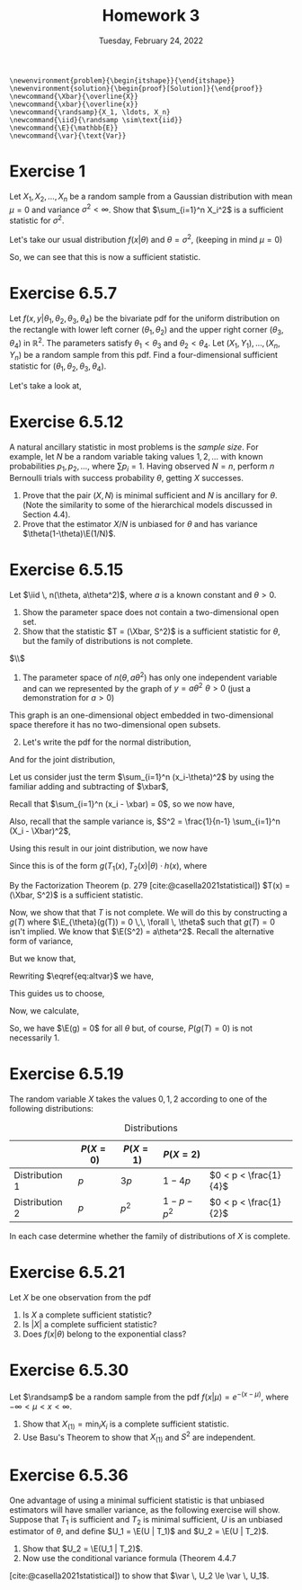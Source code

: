#+title: Homework 3
#+date: Tuesday, February 24, 2022
#+options: toc:nil
#+bibliography: main.bib
#+latex_header: \usepackage{enumitem}
#+latex_header: \setlist[enumerate,1]{label=$\alph*)$}
#+latex_header: \usepackage{amsthm}
#+latex_header: \usepackage{tikz}
#+latex_header: \usetikzlibrary{arrows,intersections}
#+latex_header: \allowdisplaybreaks
#+latex_header: \everymath{\displaystyle}

#+begin_src latex-macros
\newenvironment{problem}{\begin{itshape}}{\end{itshape}}
\newenvironment{solution}{\begin{proof}[Solution]}{\end{proof}}
\newcommand{\Xbar}{\overline{X}}
\newcommand{\xbar}{\overline{x}}
\newcommand{\randsamp}{X_1, \ldots, X_n}
\newcommand{\iid}{\randsamp \sim\text{iid}}
\newcommand{\E}{\mathbb{E}}
\newcommand{\var}{\text{Var}}
#+end_src

* Exercise 1

#+begin_problem
Let $X_1, X_2, \ldots, X_n$ be a random sample from a Gaussian distribution with mean
$\mu=0$ and variance $\sigma^2 < \infty$. Show that $\sum_{i=1}^n X_i^2$ is a sufficient
statistic for $\sigma^2$.
#+end_problem

#+begin_solution
Let's take our usual distribution $f(x | \theta)$ and $\theta = \sigma^2$, (keeping in mind $\mu
= 0$)

\begin{eqnarray*}
f(x | \theta) & =& \prod_{i=1}^n (2\pi\sigma^2)^{\frac{-1}{2}} \exp \left( - \frac{(x_i - \mu)^2}{2\sigma^2} \right) \\
& =& (2\pi\sigma^2)^{\frac{-n}{2}} \exp \left( - \sum_{i=1}^n \frac{(x_i)^2}{2\sigma^2} \right) \\
& =& (2\pi\sigma^2)^{\frac{-n}{2}} \exp \left( \frac{-1}{2\sigma^2} \sum_{i=1}^n x_i^2 \right) \\
& =& (2\pi\sigma^2)^{\frac{-n}{2}} \exp \left( \frac{-1}{2\sigma^2} T(x) \right) \\
\end{eqnarray*}

So, we can see that this is now a sufficient statistic.
#+end_solution

* Exercise 6.5.7

#+begin_problem
Let $f(x, y | \theta_1, \theta_2, \theta_3, \theta_4)$ be the bivariate pdf for the uniform
distribution on the rectangle with lower left corner $(\theta_1, \theta_2)$ and the upper
right corner $(\theta_3, \theta_4)$ in $\mathbb{R}^2$. The parameters satisfy $\theta_1 < \theta_3$ and $\theta_2
< \theta_4$. Let $(X_1, Y_1), \ldots, (X_n, Y_n)$ be a random sample from this pdf. Find a
four-dimensional sufficient statistic for $(\theta_1, \theta_2, \theta_3, \theta_4)$.
#+end_problem

#+begin_solution
Let's take a look at,

\begin{tikzpicture}
  \coordinate (O) at (0,0);

  \draw[->] (-0.3,0) -- (8,0) coordinate (xmax);
  \draw[->] (0,-0.3) -- (0,5) coordinate[label = {right:$\mathbb{R}^2$}] (ymax);
  \path[name path=x] (0.3,0.5) -- (6.7,4.7);
  \path[name path=y] plot[smooth] coordinates {(-0.3,2) (2,1.5) (4,2.8) (6,5)};

  \scope[name intersections = {of = x and y, name = i}]
    \fill[gray!20] (i-1) -- (i-2 |- i-1) -- (i-2) -- (i-1 |- i-2);
    \draw (i-1) node[label = {south west:$(\theta_1, \theta_2)$}] (i-1) {};
    \path (i-2) node[label = {north east:$(\theta_3, \theta_4)$}] (i-2) {}
    -- (i-2 |- i-1) node (i-12) {};
    \draw[blue, <->] (i-2) -- node[right] {$|\theta_4 - \theta_2|$} (i-12);
    \draw[blue, <->] (i-1) -- node[below] {$|\theta_3 - \theta_1|$} (i-12);

    \node (area) at (8,4.4) {$A=(\theta_3 - \theta_1)(\theta_4 - \theta_2)$};
    \draw[->] (area.west) to[bend right] (3,2.5);
  \endscope
\end{tikzpicture}

#+end_solution

* Exercise 6.5.12

#+begin_problem
A natural ancillary statistic in most problems is the /sample size/. For
example, let $N$ be a random variable taking values $1, 2, \ldots$ with known
probabilities $p_1, p_2, \ldots$, where $\sum p_i = 1$. Having observed $N = n$, perform
$n$ Bernoulli trials with success probability $\theta$, getting $X$ successes.

1) Prove that the pair $(X, N)$ is minimal sufficient and $N$ is ancillary for
   $\theta$. (Note the similarity to some of the hierarchical models discussed in
   Section 4.4).
1) Prove that the estimator $X/N$ is unbiased for $\theta$ and has variance $\theta(1-\theta)\E(1/N)$.
#+end_problem

* Exercise 6.5.15

#+begin_problem
Let $\iid \, n(\theta, a\theta^2)$, where $a$ is a known constant and $\theta > 0$.

1) Show the parameter space does not contain a two-dimensional open set.
1) Show that the statistic $T = (\Xbar, S^2)$ is a sufficient statistic for $\theta$,
   but the family of distributions is not complete.
#+end_problem

#+begin_solution
$\\$
1) The parameter space of $n(\theta, a\theta^2)$ has only one independent variable and can
   we represented by the graph of $y = a\theta^2 \,\, \theta > 0$ (just a demonstration for $a>0$)

\begin{tikzpicture}
  \draw[->] (-0.2,0) -- (4,0) node[right] {$\theta$};
  \draw[->] (0,-0.2) -- (0,4) node[above] {$y$};

  \draw[red, thick] (0,0) parabola bend (0,0) (4,4) node[below right] {$a\theta^2$};
\end{tikzpicture}

This graph is an one-dimensional object embedded in two-dimensional space
therefore it has no two-dimensional open subsets.

1) [@2] Let's write the pdf for the normal distribution,

\begin{equation*}
f(X_i=x_i|\theta) = \frac{1}{\sqrt{2\pi a \theta^2}} \exp{\left( - \frac{(x_i-\theta)^2}{2a\theta^2} \right)}
\end{equation*}

And for the joint distribution,

\begin{eqnarray*}
f(X_1=x_1, \ldots, \X_n=x_n|\theta) & =& \prod_{i=1}^n \frac{1}{\sqrt{2\pi a\theta^2}} \exp{\left( -\frac{(x_i-\theta)^2}{2a\theta^2} \right)} \\
& =& \left(2\pi a\theta^2\right)^{\frac{-n}{2}} \exp{ \left( - \frac{\sum_{i=1}^n (x_i-\theta)^2}{2a\theta^2} \right)} \\
\end{eqnarray*}

Let us consider just the term $\sum_{i=1}^n (x_i-\theta)^2$ by using the familiar adding
and subtracting of $\xbar$,

\begin{eqnarray*}
\sum_{i=1}^n (x_i-\theta)^2 & = & \sum_{i=1}^n (x_i- \xbar + \xbar - \theta)^2\\
& =& \sum_{i=1}^n (x_i- \xbar)^2 + 2(x_i - \xbar)(\xbar - \theta) + (\xbar - \theta)^2\\
& =& \sum_{i=1}^n (x_i- \xbar)^2 + 2(\xbar - \theta) \sum_{i=1}^n (x_i - \xbar) + \sum_{i=1}^n (\xbar - \theta)^2\\
\end{eqnarray*}

Recall that $\sum_{i=1}^n (x_i - \xbar) = 0$, so we now have,

\begin{eqnarray*}
\sum_{i=1}^n (x_i-\theta)^2 & =& \sum_{i=1}^n (x_i- \xbar)^2 + \sum_{i=1}^n (\xbar - \theta)^2\\
& =& \sum_{i=1}^n (x_i- \xbar)^2 + n (\xbar - \theta)^2\\

\end{eqnarray*}

Also, recall that the sample variance is,
$S^2 = \frac{1}{n-1} \sum_{i=1}^n (X_i - \Xbar)^2$,

\begin{eqnarray*}
\sum_{i=1}^n (x_i-\theta)^2 & =&  (n-1)s^2 + n (\xbar - \theta)^2 \\
\end{eqnarray*}

Using this result in our joint distribution, we now have

\begin{eqnarray*}
f(X_1=x_1, \ldots, \X_n=x_n|\theta) & =& \left(2\pi a\theta^2\right)^{\frac{-n}{2}} \exp{ \left( - \frac{\sum_{i=1}^n (x_i-\theta)^2}{2a\theta^2} \right)} \\
& =& \left(2\pi a\theta^2\right)^{\frac{-n}{2}} \exp{ \frac{-1}{2a\theta^2} \left( (n-1)s^2 + n (\xbar - \theta)^2 \right) }
\end{eqnarray*}

Since this is of the form $g(T_1(x), T_2(x) | \theta) \cdot h(x)$, where

\begin{eqnarray*}
T_1(x) & =& \Xbar \\
T_2(x) & =& S^2 \\
h(x) & =& 1
\end{eqnarray*}

By the Factorization Theorem (p. 279 [cite:@casella2021statistical]) $T(x) =
(\Xbar, S^2)$ is a
sufficient statistic.

Now, we show that that $T$ is not complete. We will do this by constructing a
$g(T)$ where $\E_{\theta}(g(T)) = 0 \,\, \forall \, \theta$ such that $g(T) = 0$ isn't implied.
We know that $\E(S^2) = a\theta^2$. Recall the alternative form of variance,

\begin{equation}
\label{eq:altvar}
\var{(\Xbar)} = \E(\Xbar^2) - \left( \E(\Xbar) \right)^2
\end{equation}

But we know that,

\begin{eqnarray*}
\var(\Xbar) & =& \var{\left( \frac{1}{n} (X_1 + \dots + X_n) \right)} \\
& =& \frac{1}{n^2} \left( \var{(X_1)} + \dots + \var{(X_n)}) \\
& =& \frac{1}{n^2} \left( a\theta^2 + \dots + a\theta^2 \right) \\
& =& \frac{a\theta^2}{n}
\end{eqnarray*}

Rewriting $\eqref{eq:altvar}$ we have,

\begin{eqnarray*}
\E(X^2) & =& \var(\Xbar) + \left(\E(\Xbar)\right)^2 \\
& =& \frac{a\theta^2}{n} + \theta^2 \\
& =& \frac{a + n}{n} \theta^2
\end{eqnarray*}

This guides us to choose,

\begin{equation}
\label{eq:g}
g(\Xbar, S^2) = \frac{n}{a + n} \Xbar^2 - \frac{S^2}{a}
\end{equation}

Now, we calculate,

\begin{eqnarray*}
\E(g(\Xbar, S^2)) & =& \E\left( \frac{n}{a + n} \Xbar^2 - \frac{S^2}{a} \right) \\
& =& \frac{n}{a + n} \E(\Xbar^2) - \frac{1}{a} \E(S^2) \\
& =& \frac{n}{a + n} \left( \frac{a + n}{n} \theta^2 \right) - \frac{1}{a} \left( a\theta^2 \right) \\
& =& \theta^2 - \theta^2 \\
& =& 0
\end{eqnarray*}

So, we have $\E(g) = 0$ for all $\theta$ but, of course, $P(g(T) = 0)$ is not
necessarily $1$.
#+end_solution

* Exercise 6.5.19

#+begin_problem
The random variable $X$ takes the values $0, 1, 2$ according to one of the
following distributions:

#+caption: Distributions
#+name: tab:dists
|                | $P(X = 0)$ | $P(X = 1)$ | $P(X = 2)$    |                       |
|----------------+------------+------------+---------------+-----------------------|
| Distribution 1 | $p$        | $3p$       | $1 - 4p$      | $0 < p < \frac{1}{4}$ |
| Distribution 2 | $p$        | $p^2$      | $1 - p - p^2$ | $0 < p < \frac{1}{2}$ |

In each case determine whether the family of distributions of $X$ is complete.
#+end_problem

* Exercise 6.5.21

#+begin_problem
Let $X$ be one observation from the pdf

\begin{equation}
\label{eq:foo}
f(X|\theta) = \left( \frac{\theta}{2} \right)^{|x|} (1 - \theta)^{1 - |x|}, \quad x=-1, 0, 1, \quad 0 \le \theta \le 1.
\end{equation}

1) Is $X$ a complete sufficient statistic?
1) Is $\left| X \right|$ a complete sufficient statistic?
1) Does $f(x | \theta)$ belong to the exponential class?
#+end_problem

* Exercise 6.5.30

#+begin_problem
Let $\randsamp$ be a random sample from the pdf $f(x|\mu) = e^{-(x-\mu)}$, where $-\infty
< \mu < x < \infty$.

1) Show that $X_{(1)} = \min_i X_i$ is a complete sufficient statistic.
1) Use Basu's Theorem to show that $X_{(1)}$ and $S^2$ are independent.
#+end_problem

* Exercise 6.5.36

#+begin_problem
One advantage of using a minimal sufficient statistic is that unbiased
estimators will have smaller variance, as the following exercise will show.
Suppose that $T_1$ is sufficient and $T_2$ is minimal sufficient, $U$ is an
unbiased estimator of $\theta$, and define $U_1 = \E(U | T_1)$ and $U_2 = \E(U | T_2)$.

1) Show that $U_2 = \E(U_1  | T_2)$.
1) Now use the conditional variance formula (Theorem 4.4.7
[cite:@casella2021statistical]) to show that $\var \, U_2 \le \var \, U_1$.
#+end_problem

#+print_bibliography:
